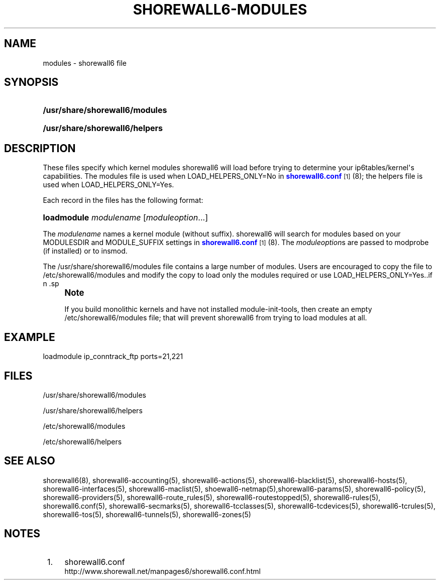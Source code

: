 '\" t
.\"     Title: shorewall6-modules
.\"    Author: [FIXME: author] [see http://docbook.sf.net/el/author]
.\" Generator: DocBook XSL Stylesheets v1.75.2 <http://docbook.sf.net/>
.\"      Date: 10/09/2011
.\"    Manual: [FIXME: manual]
.\"    Source: [FIXME: source]
.\"  Language: English
.\"
.TH "SHOREWALL6\-MODULES" "5" "10/09/2011" "[FIXME: source]" "[FIXME: manual]"
.\" -----------------------------------------------------------------
.\" * Define some portability stuff
.\" -----------------------------------------------------------------
.\" ~~~~~~~~~~~~~~~~~~~~~~~~~~~~~~~~~~~~~~~~~~~~~~~~~~~~~~~~~~~~~~~~~
.\" http://bugs.debian.org/507673
.\" http://lists.gnu.org/archive/html/groff/2009-02/msg00013.html
.\" ~~~~~~~~~~~~~~~~~~~~~~~~~~~~~~~~~~~~~~~~~~~~~~~~~~~~~~~~~~~~~~~~~
.ie \n(.g .ds Aq \(aq
.el       .ds Aq '
.\" -----------------------------------------------------------------
.\" * set default formatting
.\" -----------------------------------------------------------------
.\" disable hyphenation
.nh
.\" disable justification (adjust text to left margin only)
.ad l
.\" -----------------------------------------------------------------
.\" * MAIN CONTENT STARTS HERE *
.\" -----------------------------------------------------------------
.SH "NAME"
modules \- shorewall6 file
.SH "SYNOPSIS"
.HP \w'\fB/usr/share/shorewall6/modules\fR\ 'u
\fB/usr/share/shorewall6/modules\fR
.HP \w'\fB/usr/share/shorewall6/helpers\fR\ 'u
\fB/usr/share/shorewall6/helpers\fR
.SH "DESCRIPTION"
.PP
These files specify which kernel modules shorewall6 will load before trying to determine your ip6tables/kernel\*(Aqs capabilities\&. The
modules
file is used when LOAD_HELPERS_ONLY=No in
\m[blue]\fBshorewall6\&.conf\fR\m[]\&\s-2\u[1]\d\s+2(8); the
helpers
file is used when LOAD_HELPERS_ONLY=Yes\&.
.PP
Each record in the files has the following format:
.HP \w'\fBloadmodule\fR\ 'u
\fBloadmodule\fR \fImodulename\fR [\fImoduleoption\fR...]
.PP
The
\fImodulename\fR
names a kernel module (without suffix)\&. shorewall6 will search for modules based on your MODULESDIR and MODULE_SUFFIX settings in
\m[blue]\fBshorewall6\&.conf\fR\m[]\&\s-2\u[1]\d\s+2(8)\&. The
\fImoduleoption\fRs are passed to modprobe (if installed) or to insmod\&.
.PP
The /usr/share/shorewall6/modules file contains a large number of modules\&. Users are encouraged to copy the file to /etc/shorewall6/modules and modify the copy to load only the modules required or use LOAD_HELPERS_ONLY=Yes\&..if n \{\
.sp
.\}
.RS 4
.it 1 an-trap
.nr an-no-space-flag 1
.nr an-break-flag 1
.br
.ps +1
\fBNote\fR
.ps -1
.br
.PP
If you build monolithic kernels and have not installed module\-init\-tools, then create an empty /etc/shorewall6/modules file; that will prevent shorewall6 from trying to load modules at all\&.
.sp .5v
.RE
.SH "EXAMPLE"
.PP
loadmodule ip_conntrack_ftp ports=21,221
.SH "FILES"
.PP
/usr/share/shorewall6/modules
.PP
/usr/share/shorewall6/helpers
.PP
/etc/shorewall6/modules
.PP
/etc/shorewall6/helpers
.SH "SEE ALSO"
.PP
shorewall6(8), shorewall6\-accounting(5), shorewall6\-actions(5), shorewall6\-blacklist(5), shorewall6\-hosts(5), shorewall6\-interfaces(5), shorewall6\-maclist(5), shoewall6\-netmap(5),shorewall6\-params(5), shorewall6\-policy(5), shorewall6\-providers(5), shorewall6\-route_rules(5), shorewall6\-routestopped(5), shorewall6\-rules(5), shorewall6\&.conf(5), shorewall6\-secmarks(5), shorewall6\-tcclasses(5), shorewall6\-tcdevices(5), shorewall6\-tcrules(5), shorewall6\-tos(5), shorewall6\-tunnels(5), shorewall6\-zones(5)
.SH "NOTES"
.IP " 1." 4
shorewall6.conf
.RS 4
\%http://www.shorewall.net/manpages6/shorewall6.conf.html
.RE
